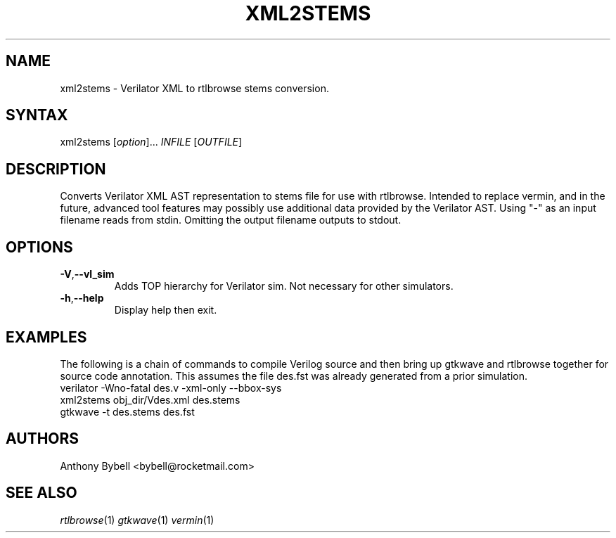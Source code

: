 .TH "XML2STEMS" "1" "3.3.93" "Anthony Bybell" "Filetype Conversion"
.SH "NAME"
.LP 
xml2stems \- Verilator XML to rtlbrowse stems conversion.
.SH "SYNTAX"
.LP 
xml2stems [\fIoption\fP]... \fIINFILE\fP [\fIOUTFILE\fP]
.SH "DESCRIPTION"
.LP 
Converts Verilator XML AST representation to stems file for use with rtlbrowse.  
Intended to replace vermin, and in the future, advanced tool features may possibly use additional data provided by the Verilator AST.
Using "-" as an input filename reads from stdin.  Omitting the output filename outputs to stdout.
.SH "OPTIONS"
.LP
.TP
\fB\-V\fR,\fB\-\-vl_sim\fR
Adds TOP hierarchy for Verilator sim.  Not necessary for other simulators.
.TP
\fB\-h\fR,\fB\-\-help\fR
Display help then exit.
.SH "EXAMPLES"
.LP 
The following is a chain of commands to compile Verilog source and then bring up gtkwave and rtlbrowse together for source code annotation.
This assumes the file des.fst was already generated from a prior simulation.
.TP 
verilator -Wno-fatal des.v -xml-only --bbox-sys
.TP 
xml2stems obj_dir/Vdes.xml des.stems
.TP
gtkwave -t des.stems des.fst
.SH "AUTHORS"
.LP 
Anthony Bybell <bybell@rocketmail.com>
.SH "SEE ALSO"
.LP 
\fIrtlbrowse\fP(1) \fIgtkwave\fP(1) \fIvermin\fP(1)
